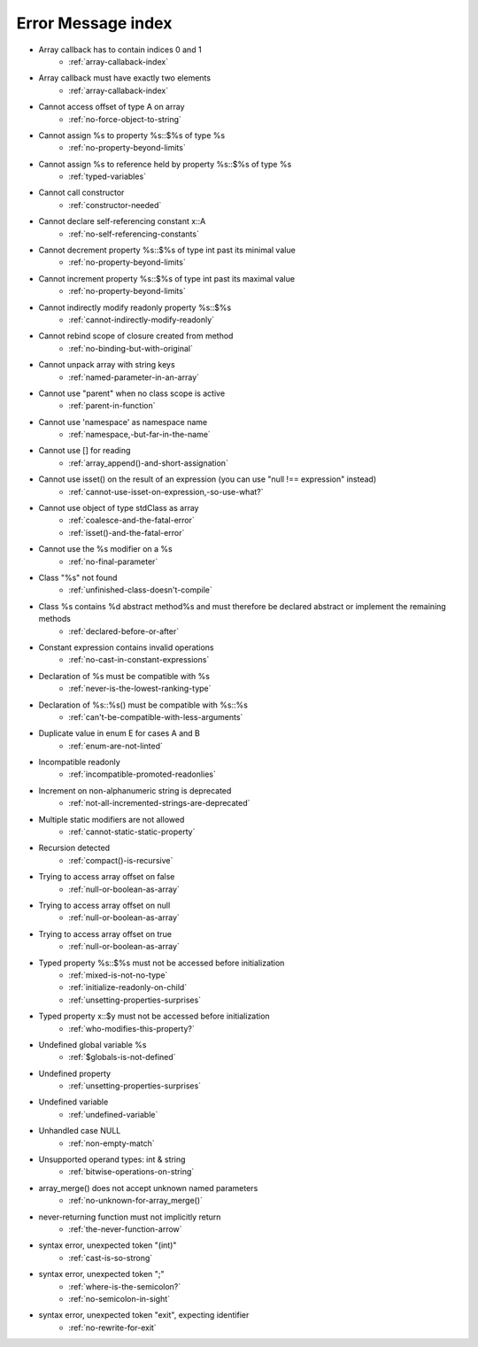 Error Message index
-------------------

* Array callback has to contain indices 0 and 1
    * :ref:`array-callaback-index`
* Array callback must have exactly two elements
    * :ref:`array-callaback-index`
* Cannot access offset of type A on array
    * :ref:`no-force-object-to-string`
* Cannot assign %s to property %s::$%s of type %s
    * :ref:`no-property-beyond-limits`
* Cannot assign %s to reference held by property %s::$%s of type %s
    * :ref:`typed-variables`
* Cannot call constructor
    * :ref:`constructor-needed`
* Cannot declare self-referencing constant x::A
    * :ref:`no-self-referencing-constants`
* Cannot decrement property %s::$%s of type int past its minimal value
    * :ref:`no-property-beyond-limits`
* Cannot increment property %s::$%s of type int past its maximal value
    * :ref:`no-property-beyond-limits`
* Cannot indirectly modify readonly property %s::$%s
    * :ref:`cannot-indirectly-modify-readonly`
* Cannot rebind scope of closure created from method
    * :ref:`no-binding-but-with-original`
* Cannot unpack array with string keys
    * :ref:`named-parameter-in-an-array`
* Cannot use "parent" when no class scope is active
    * :ref:`parent-in-function`
* Cannot use 'namespace' as namespace name
    * :ref:`namespace,-but-far-in-the-name`
* Cannot use [] for reading
    * :ref:`array_append()-and-short-assignation`
* Cannot use isset() on the result of an expression (you can use "null !== expression" instead)
    * :ref:`cannot-use-isset-on-expression,-so-use-what?`
* Cannot use object of type stdClass as array
    * :ref:`coalesce-and-the-fatal-error`
    * :ref:`isset()-and-the-fatal-error`
* Cannot use the %s modifier on a %s
    * :ref:`no-final-parameter`
* Class "%s" not found
    * :ref:`unfinished-class-doesn't-compile`
* Class %s contains %d abstract method%s and must therefore be declared abstract or implement the remaining methods
    * :ref:`declared-before-or-after`
* Constant expression contains invalid operations
    * :ref:`no-cast-in-constant-expressions`
* Declaration of %s must be compatible with %s
    * :ref:`never-is-the-lowest-ranking-type`
* Declaration of %s::%s() must be compatible with %s::%s
    * :ref:`can't-be-compatible-with-less-arguments`
* Duplicate value in enum E for cases A and B
    * :ref:`enum-are-not-linted`
* Incompatible readonly
    * :ref:`incompatible-promoted-readonlies`
* Increment on non-alphanumeric string is deprecated 
    * :ref:`not-all-incremented-strings-are-deprecated`
* Multiple static modifiers are not allowed
    * :ref:`cannot-static-static-property`
* Recursion detected
    * :ref:`compact()-is-recursive`
* Trying to access array offset on false
    * :ref:`null-or-boolean-as-array`
* Trying to access array offset on null
    * :ref:`null-or-boolean-as-array`
* Trying to access array offset on true
    * :ref:`null-or-boolean-as-array`
* Typed property %s::$%s must not be accessed before initialization
    * :ref:`mixed-is-not-no-type`
    * :ref:`initialize-readonly-on-child`
    * :ref:`unsetting-properties-surprises`
* Typed property x::$y must not be accessed before initialization
    * :ref:`who-modifies-this-property?`
* Undefined global variable %s
    * :ref:`$globals-is-not-defined`
* Undefined property
    * :ref:`unsetting-properties-surprises`
* Undefined variable
    * :ref:`undefined-variable`
* Unhandled case NULL
    * :ref:`non-empty-match`
* Unsupported operand types: int & string
    * :ref:`bitwise-operations-on-string`
* array_merge() does not accept unknown named parameters
    * :ref:`no-unknown-for-array_merge()`
* never-returning function must not implicitly return
    * :ref:`the-never-function-arrow`
* syntax error, unexpected token "(int)"
    * :ref:`cast-is-so-strong`
* syntax error, unexpected token ";"
    * :ref:`where-is-the-semicolon?`
    * :ref:`no-semicolon-in-sight`
* syntax error, unexpected token "exit", expecting identifier
    * :ref:`no-rewrite-for-exit`
